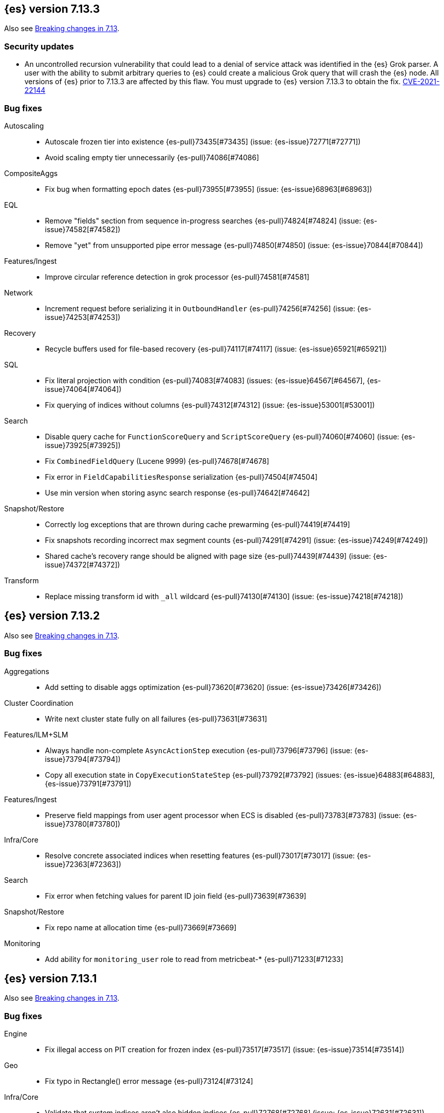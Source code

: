 [[release-notes-7.13.3]]
== {es} version 7.13.3

Also see <<breaking-changes-7.13,Breaking changes in 7.13>>.

[discrete]
[[security-updates-7.13.3]]
=== Security updates

* An uncontrolled recursion vulnerability that could lead to a 
denial of service attack was identified in the {es} Grok parser. 
A user with the ability to submit arbitrary queries to {es} could create 
a malicious Grok query that will crash the {es} node.
All versions of {es} prior to 7.13.3 are affected by this flaw. 
You must upgrade to {es} version 7.13.3 to obtain the fix.  
https://cve.mitre.org/cgi-bin/cvename.cgi?name=CVE-2021-22144[CVE-2021-22144]


[[bug-7.13.3]]
[float]
=== Bug fixes

Autoscaling::
* Autoscale frozen tier into existence {es-pull}73435[#73435] (issue: {es-issue}72771[#72771])
* Avoid scaling empty tier unnecessarily {es-pull}74086[#74086]

CompositeAggs::
* Fix bug when formatting epoch dates {es-pull}73955[#73955] (issue: {es-issue}68963[#68963])

EQL::
* Remove "fields" section from sequence in-progress searches {es-pull}74824[#74824] (issue: {es-issue}74582[#74582])
* Remove "yet" from unsupported pipe error message {es-pull}74850[#74850] (issue: {es-issue}70844[#70844])

Features/Ingest::
* Improve circular reference detection in grok processor {es-pull}74581[#74581]

Network::
* Increment request before serializing it in `OutboundHandler` {es-pull}74256[#74256] (issue: {es-issue}74253[#74253])

Recovery::
* Recycle buffers used for file-based recovery {es-pull}74117[#74117] (issue: {es-issue}65921[#65921])

SQL::
* Fix literal projection with condition {es-pull}74083[#74083] (issues: {es-issue}64567[#64567], {es-issue}74064[#74064])
* Fix querying of indices without columns {es-pull}74312[#74312] (issue: {es-issue}53001[#53001])

Search::
* Disable query cache for `FunctionScoreQuery` and `ScriptScoreQuery` {es-pull}74060[#74060] (issue: {es-issue}73925[#73925])
* Fix `CombinedFieldQuery` (Lucene 9999) {es-pull}74678[#74678]
* Fix error in `FieldCapabilitiesResponse` serialization {es-pull}74504[#74504]
* Use min version when storing async search response {es-pull}74642[#74642]

Snapshot/Restore::
* Correctly log exceptions that are thrown during cache prewarming {es-pull}74419[#74419]
* Fix snapshots recording incorrect max segment counts {es-pull}74291[#74291] (issue: {es-issue}74249[#74249])
* Shared cache's recovery range should be aligned with page size {es-pull}74439[#74439] (issue: {es-issue}74372[#74372])

Transform::
* Replace missing transform id with `_all` wildcard {es-pull}74130[#74130] (issue: {es-issue}74218[#74218])

[[release-notes-7.13.2]]
== {es} version 7.13.2

Also see <<breaking-changes-7.13,Breaking changes in 7.13>>.

[[bug-7.13.2]]
[float]
=== Bug fixes

Aggregations::
* Add setting to disable aggs optimization {es-pull}73620[#73620] (issue: {es-issue}73426[#73426])

Cluster Coordination::
* Write next cluster state fully on all failures {es-pull}73631[#73631]

Features/ILM+SLM::
* Always handle non-complete `AsyncActionStep` execution {es-pull}73796[#73796] (issue: {es-issue}73794[#73794])
* Copy all execution state in `CopyExecutionStateStep` {es-pull}73792[#73792] (issues: {es-issue}64883[#64883], {es-issue}73791[#73791])

Features/Ingest::
* Preserve field mappings from user agent processor when ECS is disabled {es-pull}73783[#73783] (issue: {es-issue}73780[#73780])

Infra/Core::
* Resolve concrete associated indices when resetting features {es-pull}73017[#73017] (issue: {es-issue}72363[#72363])

Search::
* Fix error when fetching values for parent ID join field {es-pull}73639[#73639]

Snapshot/Restore::
* Fix repo name at allocation time {es-pull}73669[#73669]

Monitoring::
* Add ability for `monitoring_user` role to read from metricbeat-* {es-pull}71233[#71233]

[[release-notes-7.13.1]]
== {es} version 7.13.1

Also see <<breaking-changes-7.13,Breaking changes in 7.13>>.

[[bug-7.13.1]]
[discrete]
=== Bug fixes

Engine::
* Fix illegal access on PIT creation for frozen index {es-pull}73517[#73517] (issue: {es-issue}73514[#73514])

Geo::
* Fix typo in Rectangle() error message {es-pull}73124[#73124]

Infra/Core::
* Validate that system indices aren't also hidden indices {es-pull}72768[#72768] (issue: {es-issue}72631[#72631])

Infra/Scripting::
* Add `LinkageError` to the errors we catch as part of the Painless sandbox {es-pull}73116[#73116]

Machine Learning::
* Reduce warning logging from get categories Grok pattern creation {es-pull}73373[#73373]

Search::
* Search analyzer should default to configured index analyzer over default {es-pull}73359[#73359] (issue: {es-issue}73333[#73333])

Snapshot/Restore::
* Do not remove write block when unfreezing cold/frozen indices {es-pull}73368[#73368]
* Fix bug with concurrent snapshot and index delete {es-pull}73456[#73456]
* Fix location of repository analyzer API spec {es-pull}73378[#73378]

[[release-notes-7.13.0]]
== {es} version 7.13.0

Also see <<breaking-changes-7.13,Breaking changes in 7.13>>.

[[known-issues-7.13.0]]
[discrete]
=== Known issues

* If autoscaling is enabled for machine learning, the administrator of the
cluster should increase the cluster setting `xpack.ml.max_open_jobs` to the
maximum value of `512`. This allows autoscaling to run reliably as it relies on
assigning jobs only via memory. Having `xpack.ml.max_open_jobs` as a small
number may cause autoscaling to behave unexpectedly.

* Snapshot and restore: If an index is deleted while the cluster is
concurrently taking more than one snapshot then there is a risk that one of the
snapshots may never complete and also that some shard data may be lost from the
repository, causing future restore operations to fail. To mitigate this
problem, prevent concurrent snapshot operations by setting
`snapshot.max_concurrent_operations: 1`.
+
This issue is fixed in {es} versions 7.13.1 and later. For more details, see
{es-issue}73456[#73456].

[[deprecation-7.13.0]]
[float]
=== Deprecations

Aggregations::
* Deprecate date aggregations on boolean fields {es-pull}70030[#70030] (issue: {es-issue}59255[#59255])

Authentication::
* Deprecate the behavior of implicitly disabling file/native realm {es-pull}69320[#69320] (issue: {es-issue}50892[#50892])

Features/Indices APIs::
* Deprecate legacy index template API endpoints {es-pull}71309[#71309] (issue: {es-issue}71307[#71307])

Infra/Core::
* Add migration check for legacy role settings {es-pull}71197[#71197] (issues: {es-issue}54998[#54998], {es-issue}71143[#71143])
* Add multiple data paths deprecation to the deprecation API {es-pull}71209[#71209] (issue: {es-issue}71205[#71205])
* Deprecate multiple `path.data` entries {es-pull}71207[#71207] (issue: {es-issue}71205[#71205])

Infra/Settings::
* Add clear deprecation around legacy role settings {es-pull}71143[#71143] (issue: {es-issue}54998[#54998])
* Add deprecation warning for default value of `action.destructive_requires_name` {es-pull}70932[#70932] (issues: {es-issue}66908[#66908], {es-issue}67543[#67543])



[[feature-7.13.0]]
[float]
=== New features

EQL::
* Adds `fields` request field to the EQL request {es-pull}68962[#68962] (issue: {es-issue}68115[#68115])

Features/ILM+SLM::
* Make all the shrink action steps retryable {es-pull}70107[#70107] (issue: {es-issue}48183[#48183])

Features/Ingest::
* Add support for validating IPv4/IPv6 addresses to Convert processor {es-pull}69989[#69989] (issue: {es-issue}36145[#36145])
* Add registered domain processor {es-pull}67611[#67611]

Infra/Core::
* Add API for resetting state of a `SystemIndexPlugin` {es-pull}69469[#69469]

Machine Learning::
* Adds new trained model alias API to simplify trained model updates and deployments {es-pull}68922[#68922]

Search::
* Introduce `combined_fields` query {es-pull}71213[#71213] (issue: {es-issue}41106[#41106])



[[enhancement-7.13.0]]
[float]
=== Enhancements

Aggregations::
* Improve handling of incompatible after key types in composite aggregations {es-pull}70839[#70839] (issue: {es-issue}70480[#70480])
* Increase `search.max_bucket` default value by one {es-pull}70645[#70645] (issue: {es-issue}57042[#57042])
* Modest memory savings in a `date_histogram` followed by a terms aggregation {es-pull}68592[#68592]
* Speed up `top_metrics` on hot shards {es-pull}70579[#70579] (issue: {es-issue}70453[#70453])
* Speed up aggregations with sub-aggregations {es-pull}69806[#69806] (issues: {es-issue}63643[#63643], {es-issue}68871[#68871])
* Speed up terms aggregation when alone {es-pull}69377[#69377] (issue: {es-issue}68871[#68871])
* Speed up terms aggregation when not force merged {es-pull}71241[#71241] (issue: {es-issue}71086[#71086])
* Use `#updateTop` to speed up `InternalComposite#reduce` {es-pull}71278[#71278]

Allocation::
* Improve awareness allocation explanation {es-pull}69371[#69371]
* Skip zone/host awareness with auto-expand replicas {es-pull}69334[#69334] (issues: {es-issue}2869[#2869], {es-issue}54151[#54151])

Analysis::
* Allow `updateable` flag for `keyword_marker` filter {es-pull}65457[#65457] (issue: {es-issue}65355[#65355])

Audit::
* Support audit ignore policy by actions {es-pull}67477[#67477] (issues: {es-issue}10836[#10836], {es-issue}37148[#37148], {es-issue}60877[#60877])

Authentication::
* Add a deprecation message if a REST wrapper implementing plugin presents {es-pull}66827[#66827]
* Service Accounts - Authentication with file tokens {es-pull}70543[#70543]
* Service Accounts - Fleet integration {es-pull}70724[#70724]
* Service Accounts - Get service account API {es-pull}71315[#71315]
* Service Accounts - Initial bootstrap plumbing to add essential classes {es-pull}70391[#70391]
* Service Accounts - New CLI tool for managing file tokens {es-pull}70454[#70454]
* Service Accounts - delete index backed service account token {es-pull}71165[#71165]
* Service Accounts - token name in response to Authenticate API {es-pull}71382[#71382]
* Support metadata on API keys {es-pull}70292[#70292] (issue: {es-issue}48182[#48182])

Authorization::
* Add read permissions for `apm_user` role to APM fleet indices {es-pull}68749[#68749]
* Include role names in access denied errors {es-pull}69318[#69318] (issue: {es-issue}42166[#42166])

Autoscaling::
* Frozen tier autoscaling decider based on shards {es-pull}71042[#71042]

Cluster Coordination::
* Include node roles in cluster state JSON response {es-pull}71386[#71386] (issue: {es-issue}71385[#71385])
* Remove node attributes from cluster membership messages {es-pull}69811[#69811]

Distributed::
* Add fleet polling API for global checkpoint {es-pull}71093[#71093]
* Reduce size of `MANAGEMENT` threadpool on small node {es-pull}71171[#71171] (issue: {es-issue}70435[#70435])

EQL::
* Allow Unicode escape sequences in strings {es-pull}70514[#70514] (issue: {es-issue}62832[#62832])
* Improve null handling in the optimizer {es-pull}70557[#70557]

Engine::
* Support `include_unloaded_segments` in node stats {es-pull}69682[#69682]

Features/ILM+SLM::
* Add `max_single_primary_size` as a condition for the ILM rollover action {es-pull}68917[#68917] (issues: {es-issue}63026[#63026], {es-issue}67842[#67842])
* Reject creating ILM policies with phase timings that are not greater than or equal to the previous phase {es-pull}70089[#70089] (issue: {es-issue}70032[#70032])
* Switch built-in policies to `max_primary_shard_size` {es-pull}69995[#69995] (issue: {es-issue}63026[#63026])

Features/Indices APIs::
* Date math support for aliases {es-pull}67226[#67226] (issue: {es-issue}20367[#20367])
* Introduce separate shard limit for frozen shards {es-pull}71392[#71392] (issues: {es-issue}34021[#34021], {es-issue}71042[#71042])
* Support specifying multiple templates names in delete component template api {es-pull}70314[#70314] (issue: {es-issue}69973[#69973])
* Support specifying multiple templates names in delete composable index template api {es-pull}70094[#70094] (issue: {es-issue}69973[#69973])

Features/Ingest::
* Accept more ingest simulate params as integers or strings {es-pull}66197[#66197] (issues: {es-issue}23823[#23823], {es-issue}65992[#65992])
* Extract device type from user agent info {es-pull}69322[#69322]
* Network direction processor additions {es-pull}68712[#68712]
* Summary option for listing ingest pipelines without their definitions {es-pull}69756[#69756] (issue: {es-issue}31954[#31954])
* `MurmurHash3` support for fingerprint processor {es-pull}70632[#70632] (issue: {es-issue}69182[#69182])

Features/Java Low Level REST Client::
* Support new data roles {es-pull}66947[#66947]

Features/Stats::
* Add info on each HTTP client to HTTP stats {es-pull}64561[#64561] (issue: {es-issue}61609[#61609])
* Make indices stats requests cancellable {es-pull}69174[#69174] (issue: {es-issue}55550[#55550])
* Make recovery APIs cancellable {es-pull}69177[#69177] (issue: {es-issue}55550[#55550])
* Total data set size in stats {es-pull}70625[#70625] (issue: {es-issue}69820[#69820])

Features/Watcher::
* Migrate watcher to system indices infrastructure {es-pull}67588[#67588] (issue: {es-issue}61656[#61656])

Infra/Core::
* Manage Fleet system indices within Elasticsearch {es-pull}70689[#70689]
* Support mixed node versions in system index descriptors {es-pull}71144[#71144]

Infra/Logging::
* Only install templates for deprecation indices from elected master node {es-pull}70057[#70057] (issues: {es-issue}69918[#69918], {es-issue}70020[#70020])

Infra/Scripting::
* Add Runtime Fields Contexts to Painless Execute API {es-pull}71374[#71374] (issue: {es-issue}70467[#70467])
* Add a new ANTLR lexer for Painless suggestions {es-pull}70517[#70517]
* Improve null def access error message {es-pull}69226[#69226] (issue: {es-issue}53129[#53129])
* Make the available `ScriptContexts` accessible from `ScriptService` {es-pull}70465[#70465]
* Whitelist the CIDR convenience API {es-pull}71258[#71258] (issue: {es-issue}60668[#60668])

Query Languages::
* Adds `runtime_mappings` to EQL and SQL requests {es-pull}71356[#71356] (issue: {es-issue}68116[#68116])

Machine Learning::
* Add new delete trained model aliases API {es-pull}69195[#69195]
* Add runtime mappings to data frame analytics source config {es-pull}69183[#69183] (issue: {es-issue}65056[#65056])
* Adding new `_preview` endpoint for data frame analytics {es-pull}69453[#69453]
* Adding support for composite aggregations in anomaly detection {es-pull}69970[#69970]
* Allow datafeed and job configs for datafeed preview API {es-pull}70836[#70836] (issue: {es-issue}70264[#70264])
* Improve messages related to assigning machine learning jobs {es-pull}69752[#69752]
* Add put and delete trained model alias APIs to high-level REST client {es-pull}69214[#69214]
* Speed up training of regression and classification models for data sets with many features {ml-pull}1746[#1746]
* Adjust the syscall filter to allow mremap and avoid spurious audit logging {ml-pull}1819[#1819]
* Avoid overfitting in final training by scaling regularizers to account for the difference in the number of training examples. This results in a better match between train and test errors for classification and regression and often slightly improved test errors {ml-pull}1755[#1755]

Mapping::
* Add calculated numeric fields {es-pull}69531[#69531]
* Allow specify dynamic templates in bulk request {es-pull}69948[#69948] (issue: {es-issue}61939[#61939])
* Change default format for `date_nanos` field {es-pull}70463[#70463] (issues: {es-issue}67063[#67063], {es-issue}69192[#69192])
* Expose if a field is a metadata field in the field capabilities response {es-pull}69977[#69977]
* Field capabilities index action should not fork its execution {es-pull}69865[#69865]
* Improve error message for invalid field name {es-pull}70972[#70972] (issue: {es-issue}70960[#70960])
* New queryable `_tier` metadata field {es-pull}69288[#69288] (issue: {es-issue}68135[#68135])
* Output script stats for indexed fields {es-pull}71219[#71219]
* Preserve `half_float` precision in fields API {es-pull}70653[#70653] (issue: {es-issue}70260[#70260])
* Support fetching flattened subfields {es-pull}70916[#70916] (issue: {es-issue}70605[#70605])

Network::
* Suppress warning on request if transport not ready {es-pull}69686[#69686] (issues: {es-issue}16746[#16746], {es-issue}44939[#44939], {es-issue}61356[#61356])

Ranking::
* Add access to `dense_vector` values {es-pull}71313[#71313] (issue: {es-issue}51964[#51964])
* Make wildcard field use constant scoring queries for wildcard queries {es-pull}70452[#70452] (issue: {es-issue}69604[#69604])

Recovery::
* Fix retention lease expiry to not mark stale {es-pull}68577[#68577]

SQL::
* Removed the always on total hit tracking {es-pull}70319[#70319] (issue: {es-issue}52787[#52787])

Search::
* Add `_size` and `_doc_count` to fields output {es-pull}70575[#70575] (issue: {es-issue}63569[#63569])
* Add `positive_score_impact` to `rank_features` type {es-pull}69994[#69994] (issue: {es-issue}68619[#68619])
* Add earlier validation for some `SearchSourceBuilder` settings {es-pull}69548[#69548] (issue: {es-issue}54958[#54958])
* Allow format sort values of date fields {es-pull}70357[#70357] (issue: {es-issue}69192[#69192])
* Cancel searches earlier {es-pull}69795[#69795]
* Close search contexts on reassigned shard {es-pull}68539[#68539]
* Improve lookup for `include_unmapped` field pattern {es-pull}69984[#69984] (issue: {es-issue}69983[#69983])
* Support fetching `_tier` field value {es-pull}71379[#71379] (issues: {es-issue}63569[#63569], {es-issue}68135[#68135])

Security::
* Service Accounts - CLI to delete and list file tokens {es-pull}71380[#71380]
* Warn users if security is implicitly disabled {es-pull}70114[#70114]

Snapshot/Restore::
* Add searchable snapshot stats for reads from Lucene {es-pull}70464[#70464]
* Add support for range reads and retries to URL repositories {es-pull}69521[#69521]
* Change tier preference for `shared_cache` searchable snapshots to frozen only {es-pull}70786[#70786] (issue: {es-issue}70341[#70341])
* Enforce `data_frozen` for partial searchable snapshot `_tier_preference` {es-pull}71155[#71155] (issues: {es-issue}70786[#70786], {es-issue}71014[#71014])
* Forbid dedicated frozen nodes w/ unfrozen indices {es-pull}71395[#71395]
* Include min/max/average file size in Searchable Snapshots Stats API {es-pull}70294[#70294]
* Make searchable snapshot cache size effectively zero on non-frozen nodes {es-pull}71134[#71134] (issues: {es-issue}70341[#70341], {es-issue}70846[#70846], {es-issue}71013[#71013])
* Skip `TRANSLOG` stage for searchable snapshots recovery stage {es-pull}70311[#70311] (issue: {es-issue}65531[#65531])
* Use default application credentials for GCS repositories {es-pull}71239[#71239]

Transform::
* Add support for `geo_line` aggregation in pivot function {es-pull}69299[#69299]
* Enhance transform role checks {es-pull}70139[#70139] (issue: {es-issue}69518[#69518])
* Redirect transform actions to `transform` and `remote_cluster_client` node when needed {es-pull}70125[#70125]
* Report warnings in `_preview` response {es-pull}68396[#68396] (issue: {es-issue}70059[#70059])



[[bug-7.13.0]]
[float]
=== Bug fixes

Aggregations::
* Significant text aggregation - return empty results rather than error if field unmapped {es-pull}70778[#70778] (issue: {es-issue}69809[#69809])
* Stop terms aggregation from losing buckets {es-pull}70493[#70493] (issues: {es-issue}68871[#68871], {es-issue}70449[#70449])

Analysis::
* Ukrainian language plugin can fill up heap {es-pull}71998[#71998]

Authentication::
* Fix inconsistency of internal user checking {es-pull}70123[#70123]

Engine::
* Allow force-merges to run in parallel on a node {es-pull}69416[#69416] (issue: {es-issue}69327[#69327])

Features/Features::
* Unique names for bulk processor scheduler threads {es-pull}69432[#69432] (issues: {es-issue}1[#1], {es-issue}68470[#68470])

Features/Java High Level REST Client::
* Fix ignoring `require_alias` parameter in high level rest client {es-pull}67865[#67865] (issue: {es-issue}67819[#67819])

Features/Java Low Level REST Client::
* Fix Suppressing Interrupted Flag in Client {es-pull}68999[#68999] (issue: {es-issue}68525[#68525])

Geo::
* Fix overflow in `GeoTileGridTiler` {es-pull}70222[#70222]

Infra/Logging::
* Add `RateLimitingFiltering` to plaintext deprecation logs {es-pull}69190[#69190] (issues: {es-issue}61474[#61474], {es-issue}69188[#69188])
* Do not throttle deprecated field logs {es-pull}70009[#70009] (issue: {es-issue}55115[#55115])

Infra/Scripting::
* Script: Always dup new objects {es-pull}70479[#70479] (issue: {es-issue}70478[#70478])

Machine Learning::
* Consider `xpack.ml.max_ml_node_size` in `effective_model_memory_limit` {es-pull}70473[#70473] (issue: {es-issue}70069[#70069])
* Do not create machine learning annotations index in upgrade mode {es-pull}71175[#71175]
* Do not track machine learning usage when collecting monitoring {es-pull}71314[#71314]
* Ensure `auc_roc` curve is monotonic {es-pull}70628[#70628]
* Exclude nested fields in data frame analytics {es-pull}71400[#71400]
* Improve readability of messages written when assigning machine learning jobs to nodes {es-pull}69629[#69629] (issue: {es-issue}59602[#59602])
* Ensure the same hyperparameters are chosen if classification or regression training
is stopped and restarted, for example, if the node fails {ml-pull}1848[#1848]
* Fail gracefully if insufficient data is supplied for classification or regression training {ml-pull}1855[#1855]
* Fail gracefully on encountering unexpected state in restore from snapshot for anomaly detection {ml-pull}1872[#1872]
* Use appropriate memory ordering flags for aarch64 with string store to avoid excessive string duplication {ml-pull}1888[#1888]
* Fix autoscaling bug where many jobs take a long time to open {es-pull}72423[#72423]
* Use appropriate master timeouts for master actions {es-pull}72492[#72492]
* Fix empty overall_buckets response {es-pull}72542[#72542]
* Check the out stream exists before consuming it {es-pull}72455[#72455]
* Prevent data frame analytics freeze after loading data {es-pull}72412[#72412]


Mapping::
* Fix binary `docvalue_fields` with padding {es-pull}70826[#70826] (issue: {es-issue}70244[#70244])
* Propagate index errors in `field_caps` {es-pull}70245[#70245] (issue: {es-issue}68994[#68994])

Search::
* Correct service time parameter in ARS formula {es-pull}70283[#70283] (issue: {es-issue}65838[#65838])
* In ARS, correct default number of outstanding requests {es-pull}71022[#71022] (issue: {es-issue}70283[#70283])
* Prevent aliased fields being used for index sorts {es-pull}70879[#70879]

Transforms::
* Fix bug where group_by ordering could break when serializing between nodes {es-pull}72016[#72016]
* Avoid transform failure during rolling upgrade {es-pull}72533[#72533]

